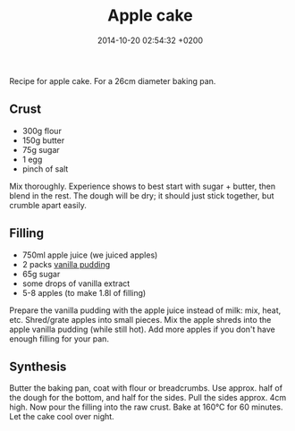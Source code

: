 #+layout: post
#+title: Apple cake
#+date: 2014-10-20 02:54:32 +0200
#+comments: true
#+categories: kitchen

[[/images/apple-cake-slice.jpg]]

Recipe for apple cake.  For a 26cm diameter baking pan.

#+HTML: <!-- more -->

** Crust

- 300g flour
- 150g butter
- 75g sugar
- 1 egg
- pinch of salt

Mix thoroughly.  Experience shows to best start with sugar + butter,
then blend in the rest.  The dough will be dry; it should just stick
together, but crumble apart easily.


** Filling

- 750ml apple juice (we juiced apples)
- 2 packs [[http://www.oetker.de/unsere-produkte/gala/gala-bourbon-vanille.html][vanilla pudding]]
- 65g sugar
- some drops of vanilla extract
- 5-8 apples (to make 1.8l of filling)

Prepare the vanilla pudding with the apple juice instead of milk: mix,
heat, etc.  Shred/grate apples into small pieces.  Mix the apple
shreds into the apple vanilla pudding (while still hot).  Add more
apples if you don't have enough filling for your pan.


** Synthesis

Butter the baking pan, coat with flour or breadcrumbs.  Use
approx. half of the dough for the bottom, and half for the sides.
Pull the sides approx. 4cm high.  Now pour the filling into the raw
crust.  Bake at 160°C for 60 minutes.  Let the cake cool over night.
